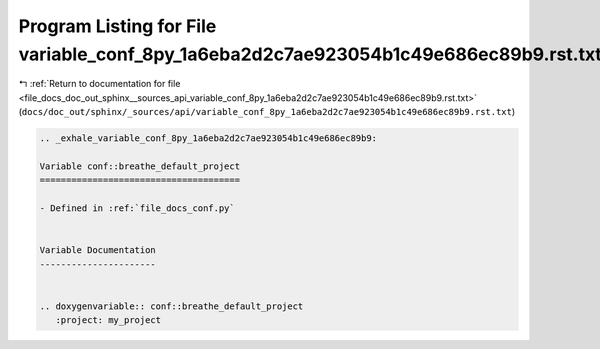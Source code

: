 
.. _program_listing_file_docs_doc_out_sphinx__sources_api_variable_conf_8py_1a6eba2d2c7ae923054b1c49e686ec89b9.rst.txt:

Program Listing for File variable_conf_8py_1a6eba2d2c7ae923054b1c49e686ec89b9.rst.txt
=====================================================================================

|exhale_lsh| :ref:`Return to documentation for file <file_docs_doc_out_sphinx__sources_api_variable_conf_8py_1a6eba2d2c7ae923054b1c49e686ec89b9.rst.txt>` (``docs/doc_out/sphinx/_sources/api/variable_conf_8py_1a6eba2d2c7ae923054b1c49e686ec89b9.rst.txt``)

.. |exhale_lsh| unicode:: U+021B0 .. UPWARDS ARROW WITH TIP LEFTWARDS

.. code-block:: cpp

   .. _exhale_variable_conf_8py_1a6eba2d2c7ae923054b1c49e686ec89b9:
   
   Variable conf::breathe_default_project
   ======================================
   
   - Defined in :ref:`file_docs_conf.py`
   
   
   Variable Documentation
   ----------------------
   
   
   .. doxygenvariable:: conf::breathe_default_project
      :project: my_project
